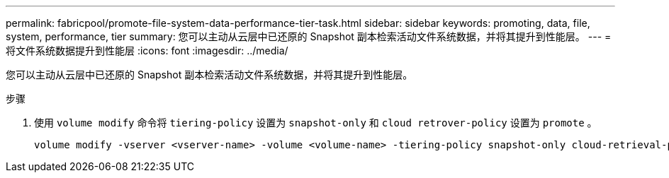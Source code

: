 ---
permalink: fabricpool/promote-file-system-data-performance-tier-task.html 
sidebar: sidebar 
keywords: promoting, data, file, system, performance, tier 
summary: 您可以主动从云层中已还原的 Snapshot 副本检索活动文件系统数据，并将其提升到性能层。 
---
= 将文件系统数据提升到性能层
:icons: font
:imagesdir: ../media/


[role="lead"]
您可以主动从云层中已还原的 Snapshot 副本检索活动文件系统数据，并将其提升到性能层。

.步骤
. 使用 `volume modify` 命令将 `tiering-policy` 设置为 `snapshot-only` 和 `cloud retrover-policy` 设置为 `promote` 。
+
[listing]
----
volume modify -vserver <vserver-name> -volume <volume-name> -tiering-policy snapshot-only cloud-retrieval-policy promote
----

